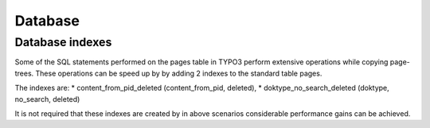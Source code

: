 Database
========

Database indexes
----------------

Some of the SQL statements performed on the pages table in TYPO3 perform extensive operations while copying
page-trees. These operations can be speed up by by adding 2 indexes to the standard table pages.

The indexes are:
* content_from_pid_deleted (content_from_pid, deleted),
* doktype_no_search_deleted (doktype, no_search, deleted)

It is not required that these indexes are created by in above scenarios considerable performance gains can be achieved.
